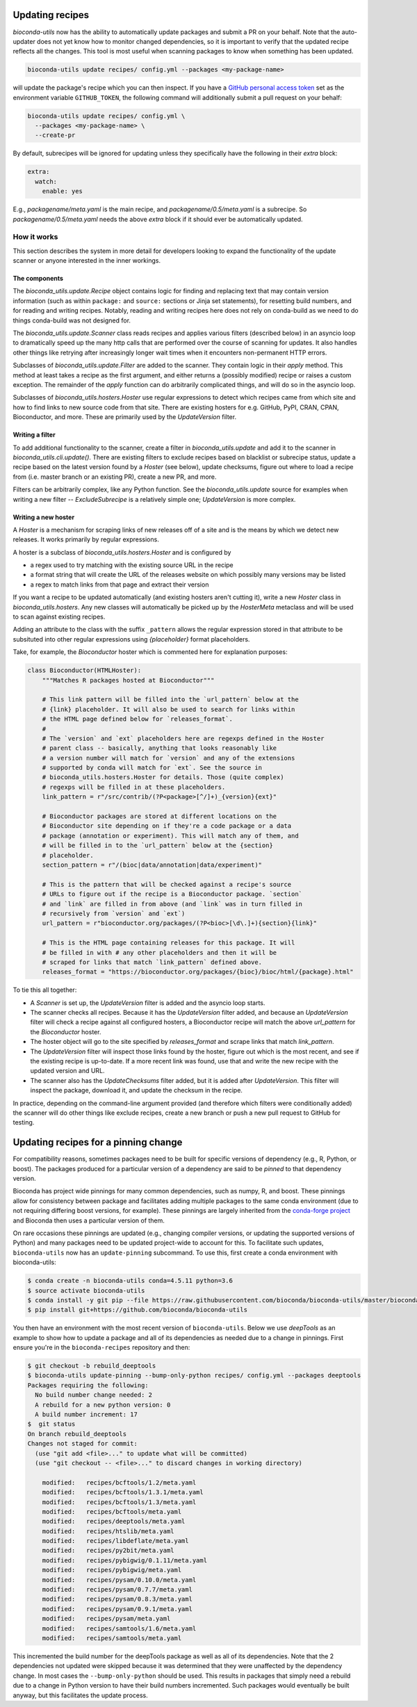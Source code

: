 .. _updating:

Updating recipes
================
`bioconda-utils` now has the ability to automatically update packages and
submit a PR on your behalf. Note that the auto-updater does not yet know how to
monitor changed dependencies, so it is important to verify that the updated
recipe reflects all the changes. This tool is most useful when scanning
packages to know when something has been updated.

.. code-block:: bash

    bioconda-utils update recipes/ config.yml --packages <my-package-name>

will update the package's recipe which you can then inspect. If you have
a `GitHub personal access token
<https://help.github.com/articles/creating-a-personal-access-token-for-the-command-line/>`_
set as the environment variable ``GITHUB_TOKEN``, the following command will
additionally submit a pull request on your behalf:

.. code-block:: bash

    bioconda-utils update recipes/ config.yml \
      --packages <my-package-name> \
      --create-pr

By default, subrecipes  will be ignored for updating unless
they specifically have the following in their `extra` block:

.. code-block:: yaml

    extra:
      watch:
        enable: yes

E.g., `packagename/meta.yaml` is the main recipe, and
`packagename/0.5/meta.yaml` is a subrecipe. So `packagename/0.5/meta.yaml`
needs the above `extra` block if it should ever be automatically updated.


How it works
------------

This section describes the system in more detail for developers looking to
expand the functionality of the update scanner or anyone interested in the
inner workings.

The components
~~~~~~~~~~~~~~

The `bioconda_utils.update.Recipe` object contains logic for finding and
replacing text that may contain version information (such as within ``package:``
and ``source:`` sections or Jinja set statements), for resetting build numbers,
and for reading and writing recipes. Notably, reading and writing recipes here
does not rely on conda-build as we need to do things conda-build was not
designed for.

The `bioconda_utils.update.Scanner` class reads recipes and applies various
filters (described below) in an asyncio loop to dramatically speed up the many
http calls that are performed over the course of scanning for updates. It also
handles other things like retrying after increasingly longer wait times when it
encounters non-permanent HTTP errors.

Subclasses of `bioconda_utils.update.Filter` are added to the scanner. They
contain logic in their `apply` method. This method at least takes a recipe as
the first argument, and either returns a (possibly modified) recipe or raises
a custom exception. The remainder of the `apply` function can do arbitrarily
complicated things, and will do so in the asyncio loop.

Subclasses of `bioconda_utils.hosters.Hoster` use regular expressions to detect
which recipes came from which site and how to find links to new source code
from that site. There are existing hosters for e.g. GitHub, PyPI, CRAN, CPAN,
Bioconductor, and more. These are primarily used by the `UpdateVersion` filter.

Writing a filter
~~~~~~~~~~~~~~~~
To add additional functionality to the scanner, create a filter in
`bioconda_utils.update` and add it to the scanner in
`bioconda_utils.cli.update()`. There are existing filters to exclude recipes
based on blacklist or subrecipe status, update a recipe based on the latest
version found by a `Hoster` (see below), update checksums, figure out where to
load a recipe from (i.e. master branch or an existing PR), create a new PR, and
more.

Filters can be arbitrarily complex, like any Python function. See the
`bioconda_utils.update` source for examples when writing a new filter --
`ExcludeSubrecipe` is a relatively simple one; `UpdateVersion` is more complex.


Writing a new hoster
~~~~~~~~~~~~~~~~~~~~
A `Hoster` is a mechanism for scraping links of new releases off of a site and
is the means by which we detect new releases. It works primarily by regular
expressions.

A hoster is a subclass of `bioconda_utils.hosters.Hoster` and is configured by

- a regex used to try matching with the existing source URL in the recipe
- a format string that will create the URL of the releases website on which
  possibly many versions may be listed
- a regex to match links from that page and extract their version

If you want a recipe to be updated automatically (and existing hosters aren't
cutting it), write a new `Hoster` class in `bioconda_utils.hosters`. Any new
classes will automatically be picked up by the `HosterMeta` metaclass and will
be used to scan against existing recipes.

Adding an attribute to the class with the suffix  ``_pattern`` allows the
regular expression stored in that attribute to be subsituted into other regular
expressions using `{placeholder}` format placeholders.

Take, for example, the `Bioconductor` hoster which is commented here for
explanation purposes:

.. code-block:: python

    class Bioconductor(HTMLHoster):
        """Matches R packages hosted at Bioconductor"""

        # This link pattern will be filled into the `url_pattern` below at the
        # {link} placeholder. It will also be used to search for links within
        # the HTML page defined below for `releases_format`.
        #
        # The `version` and `ext` placeholders here are regexps defined in the Hoster
        # parent class -- basically, anything that looks reasonably like
        # a version number will match for `version` and any of the extensions
        # supported by conda will match for `ext`. See the source in
        # bioconda_utils.hosters.Hoster for details. Those (quite complex)
        # regexps will be filled in at these placeholders.
        link_pattern = r"/src/contrib/(?P<package>[^/]+)_{version}{ext}"

        # Bioconductor packages are stored at different locations on the
        # Bioconductor site depending on if they're a code package or a data
        # package (annotation or experiment). This will match any of them, and
        # will be filled in to the `url_pattern` below at the {section}
        # placeholder.
        section_pattern = r"/(bioc|data/annotation|data/experiment)"

        # This is the pattern that will be checked against a recipe's source
        # URLs to figure out if the recipe is a Bioconductor package. `section`
        # and `link` are filled in from above (and `link` was in turn filled in
        # recursively from `version` and `ext`)
        url_pattern = r"bioconductor.org/packages/(?P<bioc>[\d\.]+){section}{link}"

        # This is the HTML page containing releases for this package. It will
        # be filled in with # any other placeholders and then it will be
        # scraped for links that match `link_pattern` defined above.
        releases_format = "https://bioconductor.org/packages/{bioc}/bioc/html/{package}.html"

To tie this all together:

- A `Scanner` is set up, the `UpdateVersion` filter is added and the asyncio
  loop starts.
- The scanner checks all recipes. Because it has the `UpdateVersion`
  filter added, and because an `UpdateVersion` filter will check a recipe
  against all configured hosters, a Bioconductor recipe will match the above
  `url_pattern` for the `Bioconductor` hoster.
- The hoster object will go to the site specified by `releases_format` and
  scrape links that match `link_pattern`.
- The `UpdateVersion` filter will inspect those links found by the hoster,
  figure out which is the most recent, and see if the existing recipe is
  up-to-date. If a more recent link was found, use that and write the new
  recipe with the updated version and URL.
- The scanner also has the `UpdateChecksums` filter added, but it is added
  after `UpdateVersion`. This filter will inspect the package, download it, and
  update the checksum in the recipe.

In practice, depending on the command-line argument provided (and therefore
which filters were conditionally added) the scanner will do other things like
exclude recipes, create a new branch or push a new pull request to GitHub for
testing.

Updating recipes for a pinning change
=====================================

For compatibility reasons, sometimes packages need to be built for specific versions of dependency (e.g., R, Python, or boost). The packages produced for a particular version of a dependency are said to be *pinned* to that dependency version. 

Bioconda has project wide pinnings for many common dependencies, such as numpy, R, and boost. These pinnings allow for consistency between package and facilitates adding multiple packages to the same conda environment (due to not requiring differing boost versions, for example). These pinnings are largely inherited from the `conda-forge project
<https://github.com/conda-forge/conda-forge-pinning-feedstock>`_ and Bioconda then uses a particular version of them. 

On rare occasions these pinnings are updated (e.g., changing compiler versions, or updating the supported versions of Python) and many packages need to be updated project-wide to account for this. To facilitate such updates, ``bioconda-utils`` now has an ``update-pinning`` subcommand. To use this, first create a conda environment with bioconda-utils:

.. code-block:: bash

    $ conda create -n bioconda-utils conda=4.5.11 python=3.6
    $ source activate bioconda-utils
    $ conda install -y git pip --file https://raw.githubusercontent.com/bioconda/bioconda-utils/master/bioconda_utils/bioconda_utils-requirements.txt
    $ pip install git+https://github.com/bioconda/bioconda-utils

You then have an environment with the most recent version of ``bioconda-utils``. Below we use *deepTools* as an example to show how to update a package and all of its dependencies as needed due to a change in pinnings. First ensure you're in the ``bioconda-recipes`` repository and then:

.. code-block:: bash

    $ git checkout -b rebuild_deeptools
    $ bioconda-utils update-pinning --bump-only-python recipes/ config.yml --packages deeptools
    Packages requiring the following:
      No build number change needed: 2
      A rebuild for a new python version: 0
      A build number increment: 17
    $  git status
    On branch rebuild_deeptools
    Changes not staged for commit:
      (use "git add <file>..." to update what will be committed)
      (use "git checkout -- <file>..." to discard changes in working directory)

    	modified:   recipes/bcftools/1.2/meta.yaml
	modified:   recipes/bcftools/1.3.1/meta.yaml
	modified:   recipes/bcftools/1.3/meta.yaml
	modified:   recipes/bcftools/meta.yaml
	modified:   recipes/deeptools/meta.yaml
	modified:   recipes/htslib/meta.yaml
	modified:   recipes/libdeflate/meta.yaml
	modified:   recipes/py2bit/meta.yaml
	modified:   recipes/pybigwig/0.1.11/meta.yaml
	modified:   recipes/pybigwig/meta.yaml
	modified:   recipes/pysam/0.10.0/meta.yaml
	modified:   recipes/pysam/0.7.7/meta.yaml
	modified:   recipes/pysam/0.8.3/meta.yaml
	modified:   recipes/pysam/0.9.1/meta.yaml
	modified:   recipes/pysam/meta.yaml
	modified:   recipes/samtools/1.6/meta.yaml
	modified:   recipes/samtools/meta.yaml

This incremented the build number for the deepTools package as well as all of its dependencies. Note that the 2 dependencies not updated were skipped because it was determined that they were unaffected by the dependency change. In most cases the ``--bump-only-python`` should be used. This results in packages that simply need a rebuild due to a change in Python version to have their build numbers incremented. Such packages would eventually be built anyway, but this facilitates the update process.
